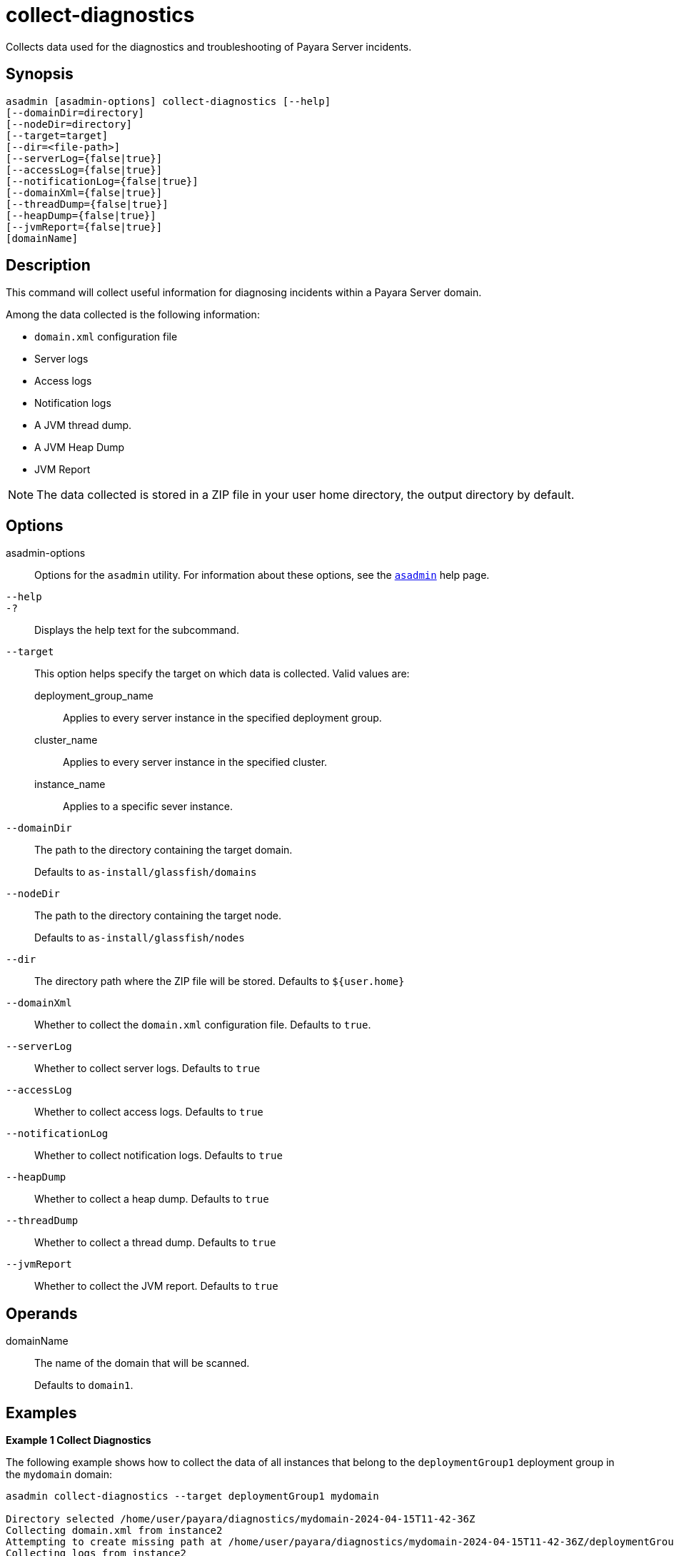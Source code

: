 [[collect-diagnostics]]
= collect-diagnostics

Collects data used for the diagnostics and troubleshooting of Payara Server incidents.

[[synopsis]]
== Synopsis

[source,shell]
----
asadmin [asadmin-options] collect-diagnostics [--help]
[--domainDir=directory]
[--nodeDir=directory]
[--target=target]
[--dir=<file-path>]
[--serverLog={false|true}]
[--accessLog={false|true}]
[--notificationLog={false|true}]
[--domainXml={false|true}]
[--threadDump={false|true}]
[--heapDump={false|true}]
[--jvmReport={false|true}]
[domainName]
----

[[description]]
== Description

This command will collect useful information for diagnosing incidents within a Payara Server domain.

Among the data collected is the following information:

* `domain.xml` configuration file
* Server logs
* Access logs
* Notification logs
* A JVM thread dump.
* A JVM Heap Dump
* JVM Report

NOTE: The data collected is stored in a ZIP file in your user home directory, the output directory by default.

[[options]]
== Options

asadmin-options::
Options for the `asadmin` utility. For information about these options, see the xref:docs::Technical Documentation/Payara Server Documentation/Command Reference/asadmin.adoc#asadmin-1m[`asadmin`] help page.
`--help`::
`-?`::
Displays the help text for the subcommand.
`--target`::
This option helps specify the target on which data is collected. Valid values are: +
deployment_group_name;;
Applies to every server instance in the specified deployment group.
cluster_name;;
Applies to every server instance in the specified cluster.
instance_name;;
Applies to a specific sever instance.
`--domainDir`::
The path to the directory containing the target domain.
+
Defaults to
`as-install/glassfish/domains`
`--nodeDir`::
The path to the directory containing the target node.
+
Defaults to `as-install/glassfish/nodes`
`--dir`::
The directory path where the ZIP file will be stored. Defaults to `$+{user.home}+`
`--domainXml`::
Whether to collect the `domain.xml` configuration file. Defaults to `true`.
`--serverLog`::
Whether to collect server logs. Defaults to `true`
`--accessLog`::
Whether to collect access logs. Defaults to `true`
`--notificationLog`::
Whether to collect notification logs. Defaults to `true`
`--heapDump`::
Whether to collect a heap dump. Defaults to `true`
`--threadDump`::
Whether to collect a thread dump. Defaults to `true`
`--jvmReport`::
Whether to collect the JVM report. Defaults to `true`

[[operands]]
== Operands

domainName::
The name of the domain that will be scanned.
+
Defaults to `domain1`.

[[examples]]
== Examples

*Example 1 Collect Diagnostics*

The following example shows how to collect the data of all instances that belong to the `deploymentGroup1` deployment group in the `mydomain` domain:

[source, shell]
----
asadmin collect-diagnostics --target deploymentGroup1 mydomain

Directory selected /home/user/payara/diagnostics/mydomain-2024-04-15T11-42-36Z
Collecting domain.xml from instance2
Attempting to create missing path at /home/user/payara/diagnostics/mydomain-2024-04-15T11-42-36Z/deploymentGroup1/instance1
Collecting logs from instance2
Collecting jvm report from instance2
Collecting thread dump from instance2
Collecting Heap Dump from instance2
This version of Payara does not support heap dump generation.
Collecting domain.xml from instance1
Attempting to create missing path at /home/user/payara/diagnostics/mydomain-2024-04-15T11-42-36Z/deploymentGroup1/instance1
Collecting logs from instance1
Collecting jvm report from instance1
Collecting thread dump from instance1
Collecting Heap Dump from instance1

Command collect-diagnostics executed successfully.
----

*Example 2 Collect only a Heap Dump*

The following example shows how to just collect a Heap dump of all instances in the `mydomain` domain:

[source, shell]
----
asadmin collect-diagnostics --target deploymentGroup1 --threadDump=false --domainXml=false --jvmReport=false --serverLog=false mydomain

Directory selected /home/user/payara/diagnostics/mydomain-2024-04-15T11-42-36Z
Collecting domain.xml from instance2
Attempting to create missing path at /home/user/payara/diagnostics/mydomain-2024-04-15T11-42-36Z/deploymentGroup1/instance1
Collecting Heap Dump from instance2
This version of Payara does not support heap dump generation.
Collecting domain.xml from instance1
Attempting to create missing path at /home/user/payara/diagnostics/mydomain-2024-04-15T11-42-36Z/deploymentGroup1/instance1
Collecting Heap Dump from instance1

Command collect-diagnostics executed successfully.
----

[[exit-status]]
== Exit Status

0::
subcommand executed successfully
1::
error in executing the subcommand

*See Also*

* xref:Technical Documentation/Payara Server Documentation/Diagnostics and Troubleshooting/Diagnostics Tool.adoc[Diagnostics Tool]
